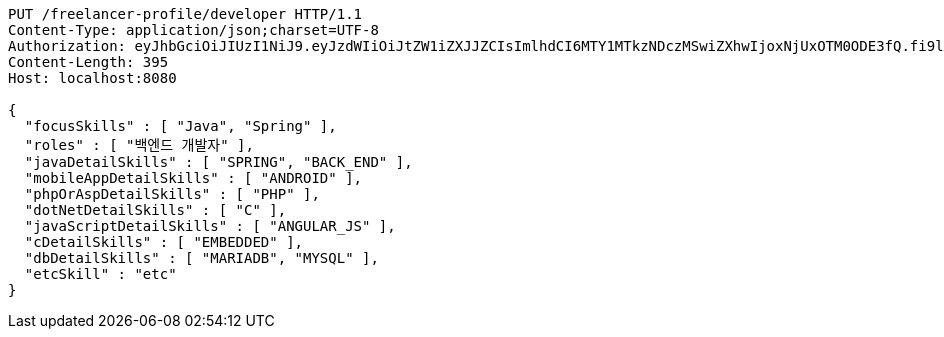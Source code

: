 [source,http,options="nowrap"]
----
PUT /freelancer-profile/developer HTTP/1.1
Content-Type: application/json;charset=UTF-8
Authorization: eyJhbGciOiJIUzI1NiJ9.eyJzdWIiOiJtZW1iZXJJZCIsImlhdCI6MTY1MTkzNDczMSwiZXhwIjoxNjUxOTM0ODE3fQ.fi9lRBwgwe3a7iXoVAeWy-S6e-lk0jz_gttLt2zwB1Q
Content-Length: 395
Host: localhost:8080

{
  "focusSkills" : [ "Java", "Spring" ],
  "roles" : [ "백엔드 개발자" ],
  "javaDetailSkills" : [ "SPRING", "BACK_END" ],
  "mobileAppDetailSkills" : [ "ANDROID" ],
  "phpOrAspDetailSkills" : [ "PHP" ],
  "dotNetDetailSkills" : [ "C" ],
  "javaScriptDetailSkills" : [ "ANGULAR_JS" ],
  "cDetailSkills" : [ "EMBEDDED" ],
  "dbDetailSkills" : [ "MARIADB", "MYSQL" ],
  "etcSkill" : "etc"
}
----